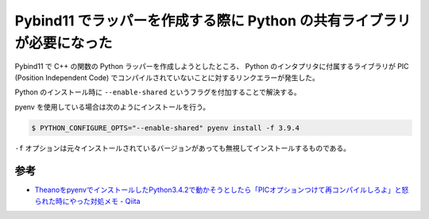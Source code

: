 Pybind11 でラッパーを作成する際に Python の共有ライブラリが必要になった
================================================================================

Pybind11 で C++ の関数の Python ラッパーを作成しようとしたところ、
Python のインタプリタに付属するライブラリが
PIC (Position Independent Code) でコンパイルされていないことに対するリンクエラーが発生した。

Python のインストール時に ``--enable-shared`` というフラグを付加することで解決する。

pyenv を使用している場合は次のようにインストールを行う。

.. code-block:: console

    $ PYTHON_CONFIGURE_OPTS="--enable-shared" pyenv install -f 3.9.4

``-f`` オプションは元々インストールされているバージョンがあっても無視してインストールするものである。

参考
--------

- `TheanoをpyenvでインストールしたPython3.4.2で動かそうとしたら「PICオプションつけて再コンパイルしろよ」と怒られた時にやった対処メモ - Qiita <https://qiita.com/sobeit@github/items/74ae8eb5bfc1c445016a>`_
